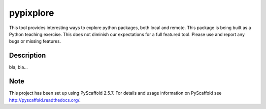 ==========
pypixplore
==========


This tool provides interesting ways to explore python packages, both local and remote. This package is being built as a
Python teaching exercise. This does not diminish our expectations for a full featured  tool. Please use and report any bugs
or missing features.


Description
===========

bla, bla...


Note
====

This project has been set up using PyScaffold 2.5.7. For details and usage
information on PyScaffold see http://pyscaffold.readthedocs.org/.
